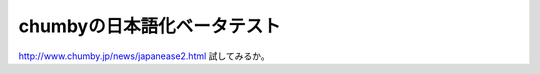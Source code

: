 ﻿chumbyの日本語化ベータテスト
##################################


http://www.chumby.jp/news/japanease2.html
試してみるか。



.. author:: mkouhei
.. categories:: gadget, 
.. tags::


